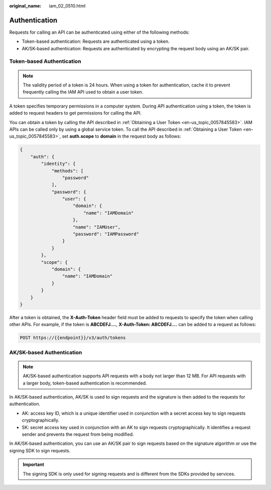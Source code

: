 :original_name: iam_02_0510.html

.. _iam_02_0510:

Authentication
==============

Requests for calling an API can be authenticated using either of the following methods:

-  Token-based authentication: Requests are authenticated using a token.
-  AK/SK-based authentication: Requests are authenticated by encrypting the request body using an AK/SK pair.

Token-based Authentication
--------------------------

.. note::

   The validity period of a token is 24 hours. When using a token for authentication, cache it to prevent frequently calling the IAM API used to obtain a user token.

A token specifies temporary permissions in a computer system. During API authentication using a token, the token is added to request headers to get permissions for calling the API.

You can obtain a token by calling the API described in :ref:`Obtaining a User Token <en-us_topic_0057845583>`. IAM APIs can be called only by using a global service token. To call the API described in :ref:`Obtaining a User Token <en-us_topic_0057845583>`, set **auth.scope** to **domain** in the request body as follows:

.. code-block::

   {
       "auth": {
           "identity": {
               "methods": [
                   "password"
               ],
               "password": {
                   "user": {
                       "domain": {
                           "name": "IAMDomain"
                       },
                       "name": "IAMUser",
                       "password": "IAMPassword"
                   }
               }
           },
           "scope": {
               "domain": {
                   "name": "IAMDomain"
               }
           }
       }
   }

After a token is obtained, the **X-Auth-Token** header field must be added to requests to specify the token when calling other APIs. For example, if the token is **ABCDEFJ....**, **X-Auth-Token: ABCDEFJ....** can be added to a request as follows:

.. code-block::

   POST https://{{endpoint}}/v3/auth/tokens

AK/SK-based Authentication
--------------------------

.. note::

   AK/SK-based authentication supports API requests with a body not larger than 12 MB. For API requests with a larger body, token-based authentication is recommended.

In AK/SK-based authentication, AK/SK is used to sign requests and the signature is then added to the requests for authentication.

-  AK: access key ID, which is a unique identifier used in conjunction with a secret access key to sign requests cryptographically.
-  SK: secret access key used in conjunction with an AK to sign requests cryptographically. It identifies a request sender and prevents the request from being modified.

In AK/SK-based authentication, you can use an AK/SK pair to sign requests based on the signature algorithm or use the signing SDK to sign requests.

.. important::

   The signing SDK is only used for signing requests and is different from the SDKs provided by services.
